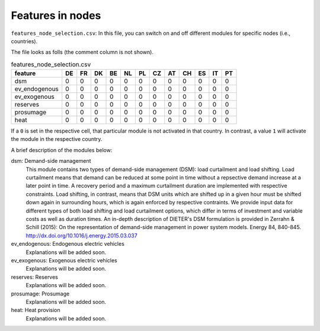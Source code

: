 Features in nodes
------------------

``features_node_selection.csv``: In this file, you can switch on and off different modules for specific nodes (i.e., countries).

The file looks as folls (the comment column is not shown).

.. csv-table:: features_node_selection.csv
   :header: "feature","DE","FR","DK","BE","NL","PL","CZ","AT","CH","ES","IT","PT"

    "dsm",0,0,0,0,0,0,0,0,0,0,0,0
    "ev_endogenous",0,0,0,0,0,0,0,0,0,0,0,0
    "ev_exogenous",0,0,0,0,0,0,0,0,0,0,0,0
    "reserves",0,0,0,0,0,0,0,0,0,0,0,0
    "prosumage",0,0,0,0,0,0,0,0,0,0,0,0
    "heat",0,0,0,0,0,0,0,0,0,0,0,0

If a ``0`` is set in the respective cell, that particular module is not activated in that country. In contrast, a value ``1`` will activate the module in the respective country.

A brief description of the modules below:

dsm: Demand-side management
    This module contains two types of demand-side management (DSM): load curtailment and load shifting. Load curtailment means that demand can be reduced at some point in time without a repsective demand increase at a later point in time. A recovery period and a maximum curtailment duration are implemented with respective constraints. Load shifting, in contrast, means that DSM units which are shifted up in a given hour must be shifted down again in surrounding hours, which is again enforced by respective contraints. We provide input data for different types of both load shifting and load curtailment options, which differ in terms of investment and variable costs as well as duration times. An in-depth description of DIETER's DSM formulation is provided in Zerrahn & Schill (2015): On the representation of demand-side management in power system models. Energy 84, 840-845. http://dx.doi.org/10.1016/j.energy.2015.03.037

ev_endogenous: Endogenous electric vehicles
    Explanations will be added soon.

ev_exogenous: Exogenous electric vehicles
    Explanations will be added soon.

reserves: Reserves
    Explanations will be added soon.

prosumage: Prosumage
    Explanations will be added soon.

heat: Heat provision
    Explanations will be added soon.
